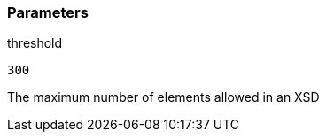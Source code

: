 === Parameters

.threshold
****

----
300
----

The maximum number of elements allowed in an XSD
****
